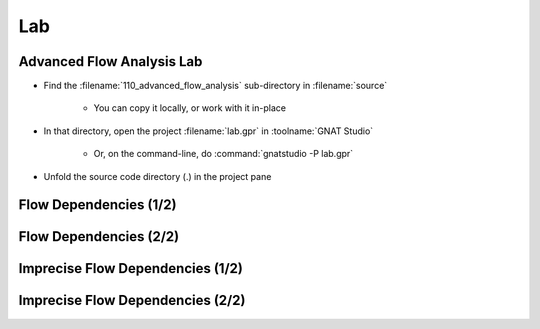 =====
Lab
=====

----------------------------
Advanced Flow Analysis Lab
----------------------------

- Find the :filename:`110_advanced_flow_analysis` sub-directory in :filename:`source`

   + You can copy it locally, or work with it in-place

- In that directory, open the project :filename:`lab.gpr` in :toolname:`GNAT Studio`

   + Or, on the command-line, do :command:`gnatstudio -P lab.gpr`

- Unfold the source code directory (.) in the project pane

------------------------
Flow Dependencies (1/2)
------------------------

.. container:: animate 1-

   - Find and open the files :filename:`basics.ads` and :filename:`basics.adb` in :toolname:`GNAT Studio`

   - Run :menu:`SPARK` |rightarrow| :menu:`Examine File`

      + Nothing exciting. No data dependencies have been specified

   - Add flow dependency contracts to all subprograms except
     :ada:`Strange_Init_Rec` and :ada:`Strange_Init_Table`

.. container:: animate 2-

   *Example*

   .. code:: Ada

      procedure Swap (X, Y : in out Integer)
        with Global => null,
             Depends => (X => Y, Y => X);

------------------------
Flow Dependencies (2/2)
------------------------

.. container:: animate 1-

   - Rerun :menu:`SPARK` |rightarrow| :menu:`Examine File`

   - Fix any mistakes and repeat until analysis is successful

.. container:: animate 2-

   *Sample mistake*

   .. code:: Ada

      procedure Init_Table (T : out Table)
        with Global => null,
             Depends => (T => null);

   :color-red:`basics.ads:39:23: medium: missing self-dependency "T => T" (array bounds are preserved)`

   *Correct dependency*

   .. code:: Ada

      procedure Init_Table (T : out Table)
        with Global => null,
             Depends => (T => +null);

-----------------------------------
Imprecise Flow Dependencies (1/2)
-----------------------------------

.. container:: animate 1-

   - Copy the flow dependencies of :ada:`Init_Rec` to :ada:`Strange_Init_Rec`
   - Perform flow analysis and examine the result

.. container:: animate 2-

   :color-red:`basics.ads:51:11: error: parameter "Cond" is missing from input dependence list`

   :color-red:`basics.ads:51:11: error: add "null => Cond" dependency to ignore this input`

   **Cond** *is a parameter, so it must be added to the dependency contract*

   - Fix the dependency contract and rerun flow analysis

.. container:: animate 3-

   :color-red:`basics.ads:51:18: medium: missing dependency "R => Cond"`

   :color-red:`basics.ads:52:26: medium: incorrect dependency "null => Cond"`

   *Initialization of parameter* **R** *is path-dependent, and that path is*
   *controlled by* **Cond** *- so it must be listed as a dependency of* **R**

   - Fix the dependency contract and rerun flow analysis

.. container:: animate 4-

   *Note that by adding* **Cond** *as a dependency of* **R**, *we no longer*
   *need an entry specifically for* **Cond**

   .. code:: Ada

      procedure Strange_Init_Rec (R : out Rec; Cond : Boolean)
        with Global => null,
             Depends => (R => Cond);

-----------------------------------
Imprecise Flow Dependencies (2/2)
-----------------------------------

.. container:: animate 1-

   - Copy the flow dependencies of :ada:`Init_Table` to :ada:`Strange_Init_Table`
   - Perform flow analysis and examine the result

.. container:: animate 2-

   *Same problem as before - missing a dependency contract for* **Val**

   - Fix the dependency contract and rerun flow analysis

.. container:: animate 3-

   :color-red:`basics.ads:55:18: medium: missing dependency "T => Val"`

   :color-red:`basics.ads:56:25: medium: incorrect dependency "null => Val"`

   *Remember, even though we can see that* **T (T'First)** *doesn't actually depend on*
   **Val,** *flow analysis does not look at array index values - so it assumes*
   *there is a dependency*

.. container:: animate 4-

   .. code:: Ada

      procedure Strange_Init_Table (T : out Table; Val : Integer)
      with Global => null,
        Depends => (T => +Val);
